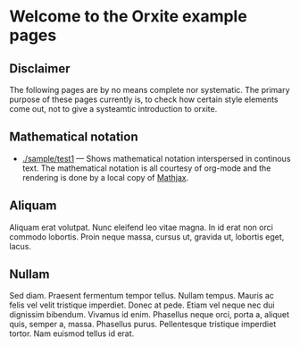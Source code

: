 * Welcome to the Orxite example pages

** Disclaimer

The following pages are by no means complete nor systematic. The
primary purpose of these pages currently is, to check how certain
style elements come out, not to give a systeamtic introduction to
orxite.

** Mathematical notation

- [[./sample/test1.org][./sample/test1]] --- Shows mathematical notation interspersed in
  continous text. The mathematical notation is all courtesy of
  org-mode and the rendering is done by a local copy of [[https://www.mathjax.org/][Mathjax]].

** Aliquam

Aliquam erat volutpat.  Nunc eleifend leo vitae magna.  In id erat non
orci commodo lobortis.  Proin neque massa, cursus ut, gravida ut,
lobortis eget, lacus.

** Nullam

Sed diam.  Praesent fermentum tempor tellus.
Nullam tempus.  Mauris ac felis vel velit tristique imperdiet.  Donec
at pede.  Etiam vel neque nec dui dignissim bibendum.  Vivamus id
enim.  Phasellus neque orci, porta a, aliquet quis, semper a, massa.
Phasellus purus.  Pellentesque tristique imperdiet tortor.  Nam
euismod tellus id erat.

* #                                                        :ARCHIVE:noexport:
#+requires-page-db: t
#+publish: t
#+MACRO: ADATE @@html:, <span class="articleDate">@@$1@@html:</span>@@
#+MACRO: MORE  ➡ [[$1][Read more]]
#+MACRO: ARTICLE ** @@html:<span class="articleLink">@@[[$3][$2]]@@html:</span>@@{{{ADATE($1)}}}{{{NEWLINE}}}$4 {{{MORE($3)}}}
#+MACRO: NEWLINE (eval (format "\n"))
#+MACRO: ARTICLE_LIST_BEGIN @@html:<div class="articleList">@@
#+MACRO: END_ARTICLE_LIST   @@html:</div>@@

Note: Selectively styling the H3s above does not work (yet). Actually,
I currently think the only way to do this, is to use a different
content wrapper for index pages, then travers from that wrapper.

I can use custom ID, though to get a handle on the h2 header and go from there.
